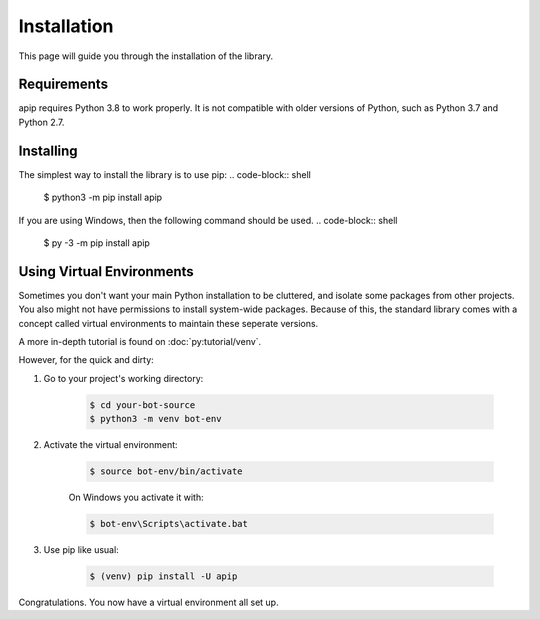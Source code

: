 Installation
========================
This page will guide you through the installation of the library.


Requirements
----------------

apip requires Python 3.8 to work properly. It is not compatible with
older versions of Python, such as Python 3.7 and Python 2.7.

Installing
----------------

The simplest way to install the library is to use pip:
.. code-block:: shell

    $ python3 -m pip install apip

If you are using Windows, then the following command should be used.
.. code-block:: shell

    $ py -3 -m pip install apip

Using Virtual Environments
----------------------------
Sometimes you don't want your main Python installation to be cluttered,
and isolate some packages from other projects. You also might not have
permissions to install system-wide packages. Because of this, the
standard library comes with a concept called virtual environments
to maintain these seperate versions.

A more in-depth tutorial is found on :doc:`py:tutorial/venv`.

However, for the quick and dirty:

1. Go to your project's working directory:

    .. code-block:: shell

        $ cd your-bot-source
        $ python3 -m venv bot-env

2. Activate the virtual environment:

    .. code-block:: shell

        $ source bot-env/bin/activate

    On Windows you activate it with:

    .. code-block:: shell

        $ bot-env\Scripts\activate.bat

3. Use pip like usual:

    .. code-block:: shell

        $ (venv) pip install -U apip

Congratulations. You now have a virtual environment all set up.
